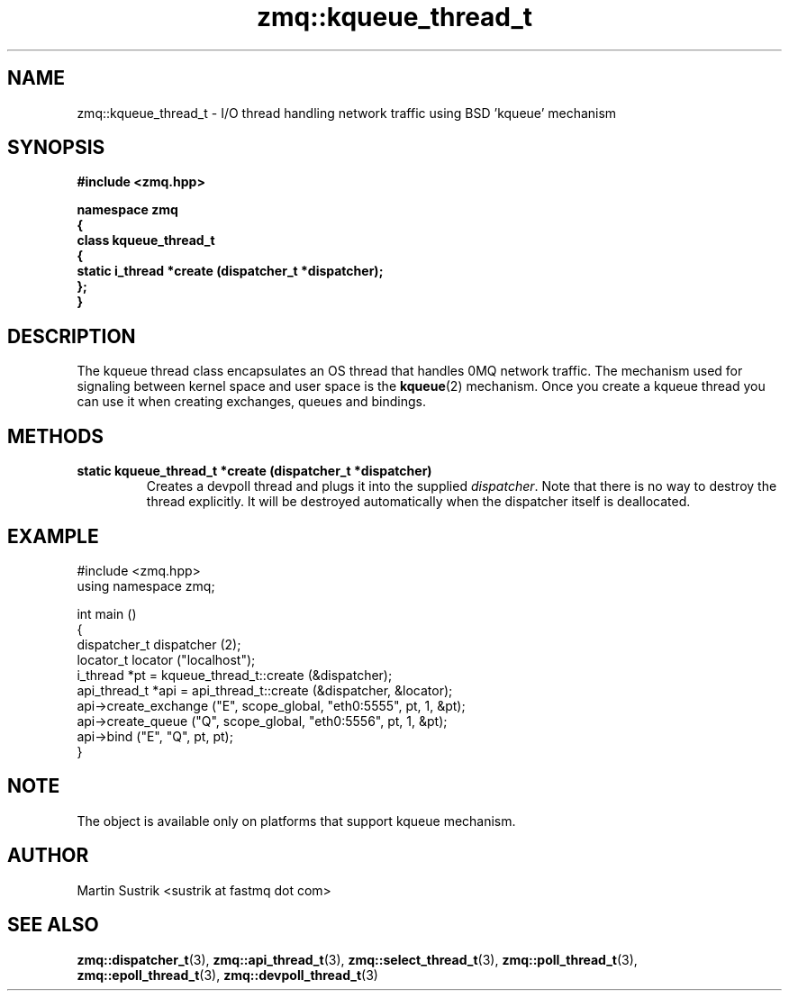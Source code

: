 .TH zmq::kqueue_thread_t 3 "" "(c)2007-2008 FastMQ Inc." "0MQ User Manuals"
.SH NAME
zmq::kqueue_thread_t \- I/O thread handling network traffic using
BSD 'kqueue' mechanism
.SH SYNOPSIS
\fB
.nf
#include <zmq.hpp>

namespace zmq
{
    class kqueue_thread_t
    {
        static i_thread *create (dispatcher_t *dispatcher);
    };
}
.fi
\fP
.SH DESCRIPTION
The kqueue thread class encapsulates an OS thread that handles 0MQ network
traffic. The mechanism used for signaling between kernel space and
user space is the
.BR kqueue (2)
mechanism. Once you create a kqueue thread you can use it when creating
exchanges, queues and bindings.
.SH METHODS
.IP "\fBstatic kqueue_thread_t *create (dispatcher_t *dispatcher)\fP"
Creates a devpoll thread and plugs it into the supplied
.IR dispatcher .
Note that there is no way to destroy the thread explicitly. It will be destroyed
automatically when the dispatcher itself is deallocated.
.SH EXAMPLE
.nf
#include <zmq.hpp>
using namespace zmq;

int main ()
{
    dispatcher_t dispatcher (2);
    locator_t locator ("localhost");
    i_thread *pt = kqueue_thread_t::create (&dispatcher);
    api_thread_t *api = api_thread_t::create (&dispatcher, &locator);
    api->create_exchange ("E", scope_global, "eth0:5555", pt, 1, &pt);
    api->create_queue ("Q", scope_global, "eth0:5556", pt, 1, &pt);
    api->bind ("E", "Q", pt, pt);
}
.fi
.SH NOTE
The object is available only on platforms that support kqueue mechanism.
.SH AUTHOR
Martin Sustrik <sustrik at fastmq dot com>
.SH "SEE ALSO"
.BR zmq::dispatcher_t (3),
.BR zmq::api_thread_t (3),
.BR zmq::select_thread_t (3),
.BR zmq::poll_thread_t (3),
.BR zmq::epoll_thread_t (3),
.BR zmq::devpoll_thread_t (3)
